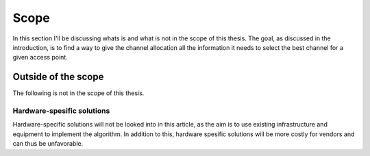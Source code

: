 Scope
=====

In this section I'll be discussing whats is and what is not in the scope of
this thesis. The goal, as discussed in the introduction, is to find a way to
give the channel allocation all the information it needs to select the best
channel for a given access point.

Outside of the scope
--------------------

The following is not in the scope of this thesis.

Hardware-spesific solutions
###########################

.. todo::

    Cite some article that has a hardware specific solution?

Hardware-specific solutions will not be looked into in this article, as the
aim is to use existing infrastructure and equipment to implement the algorithm.
In addition to this, hardware spesific solutions will be more costly for vendors
and can thus be unfavorable.